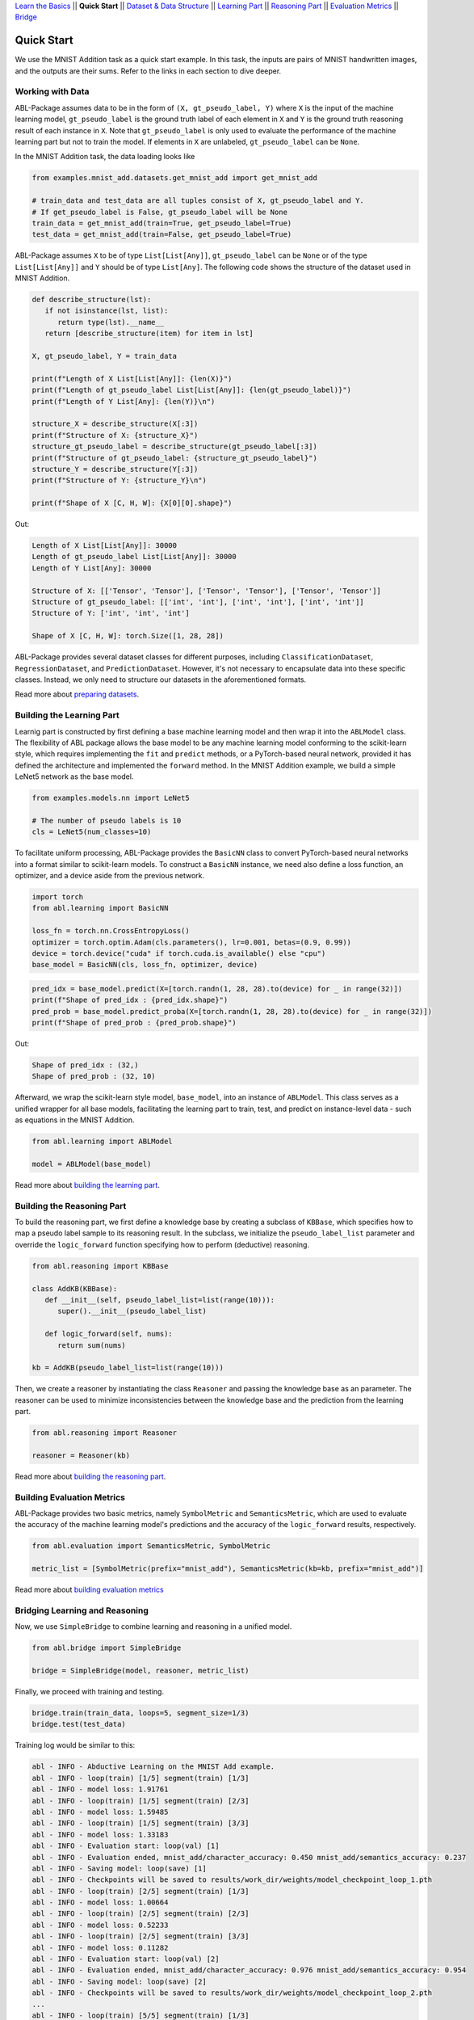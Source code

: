 `Learn the Basics <Basics.html>`_ ||
**Quick Start** ||
`Dataset & Data Structure <Datasets.html>`_ ||
`Learning Part <Learning.html>`_ ||
`Reasoning Part <Reasoning.html>`_ ||
`Evaluation Metrics <Evaluation.html>`_ ||
`Bridge <Bridge.html>`_ 

Quick Start
===========

We use the MNIST Addition task as a quick start example. In this task, the inputs are pairs of MNIST handwritten images, and the outputs are their sums. Refer to the links in each section to dive deeper.

Working with Data
-----------------

ABL-Package assumes data to be in the form of ``(X, gt_pseudo_label, Y)``  where ``X`` is the input of the machine learning model, 
``gt_pseudo_label`` is the ground truth label of each element in ``X`` and ``Y`` is the ground truth reasoning result of each instance in ``X``. Note that ``gt_pseudo_label`` is only used to evaluate the performance of the machine learning part but not to train the model. If elements in ``X`` are unlabeled, ``gt_pseudo_label`` can be ``None``.

In the MNIST Addition task, the data loading looks like

.. code:: python

   from examples.mnist_add.datasets.get_mnist_add import get_mnist_add
   
   # train_data and test_data are all tuples consist of X, gt_pseudo_label and Y.
   # If get_pseudo_label is False, gt_pseudo_label will be None
   train_data = get_mnist_add(train=True, get_pseudo_label=True)
   test_data = get_mnist_add(train=False, get_pseudo_label=True)

ABL-Package assumes ``X`` to be of type ``List[List[Any]]``, ``gt_pseudo_label`` can be ``None`` or of the type ``List[List[Any]]`` and ``Y`` should be of type ``List[Any]``. The following code shows the structure of the dataset used in MNIST Addition.

.. code:: python

   def describe_structure(lst):
      if not isinstance(lst, list):
         return type(lst).__name__ 
      return [describe_structure(item) for item in lst]
    
   X, gt_pseudo_label, Y = train_data

   print(f"Length of X List[List[Any]]: {len(X)}")
   print(f"Length of gt_pseudo_label List[List[Any]]: {len(gt_pseudo_label)}")
   print(f"Length of Y List[Any]: {len(Y)}\n")

   structure_X = describe_structure(X[:3])
   print(f"Structure of X: {structure_X}")
   structure_gt_pseudo_label = describe_structure(gt_pseudo_label[:3])
   print(f"Structure of gt_pseudo_label: {structure_gt_pseudo_label}")
   structure_Y = describe_structure(Y[:3])
   print(f"Structure of Y: {structure_Y}\n")

   print(f"Shape of X [C, H, W]: {X[0][0].shape}")

Out:

.. code-block:: none
   :class: code-out

   Length of X List[List[Any]]: 30000
   Length of gt_pseudo_label List[List[Any]]: 30000
   Length of Y List[Any]: 30000

   Structure of X: [['Tensor', 'Tensor'], ['Tensor', 'Tensor'], ['Tensor', 'Tensor']]                   
   Structure of gt_pseudo_label: [['int', 'int'], ['int', 'int'], ['int', 'int']]
   Structure of Y: ['int', 'int', 'int']

   Shape of X [C, H, W]: torch.Size([1, 28, 28])


ABL-Package provides several dataset classes for different purposes, including ``ClassificationDataset``, ``RegressionDataset``, and ``PredictionDataset``. However, it's not necessary to encapsulate data into these specific classes. Instead, we only need to structure our datasets in the aforementioned formats.

Read more about `preparing datasets <Datasets.html>`_.

Building the Learning Part
--------------------------

Learnig part is constructed by first defining a base machine learning model and then wrap it into the ``ABLModel`` class. 
The flexibility of ABL package allows the base model to be any machine learning model conforming to the scikit-learn style, which requires implementing the ``fit`` and ``predict`` methods, or a PyTorch-based neural network, provided it has defined the architecture and implemented the ``forward`` method.
In the MNIST Addition example, we build a simple LeNet5 network as the base model.

.. code:: python

   from examples.models.nn import LeNet5

   # The number of pseudo labels is 10
   cls = LeNet5(num_classes=10)

To facilitate uniform processing, ABL-Package provides the ``BasicNN`` class to convert PyTorch-based neural networks into a format similar to scikit-learn models. To construct a ``BasicNN`` instance, we need also define a loss function, an optimizer, and a device aside from the previous network.

.. code:: python

   import torch
   from abl.learning import BasicNN

   loss_fn = torch.nn.CrossEntropyLoss()
   optimizer = torch.optim.Adam(cls.parameters(), lr=0.001, betas=(0.9, 0.99))
   device = torch.device("cuda" if torch.cuda.is_available() else "cpu")
   base_model = BasicNN(cls, loss_fn, optimizer, device)

.. code:: python

   pred_idx = base_model.predict(X=[torch.randn(1, 28, 28).to(device) for _ in range(32)])
   print(f"Shape of pred_idx : {pred_idx.shape}")
   pred_prob = base_model.predict_proba(X=[torch.randn(1, 28, 28).to(device) for _ in range(32)])
   print(f"Shape of pred_prob : {pred_prob.shape}")

Out:  

.. code-block:: none
   :class: code-out

   Shape of pred_idx : (32,)
   Shape of pred_prob : (32, 10)

Afterward, we wrap the scikit-learn style model, ``base_model``, into an instance of ``ABLModel``. This class serves as a unified wrapper for all base models,  facilitating the learning part to train, test, and predict on instance-level data - such as equations in the MNIST Addition.

.. code:: python

    from abl.learning import ABLModel

    model = ABLModel(base_model)

Read more about `building the learning part <Learning.html>`_.

Building the Reasoning Part
---------------------------

To build the reasoning part, we first define a knowledge base by
creating a subclass of ``KBBase``, which specifies how to map a pseudo 
label sample to its reasoning result. In the subclass, we initialize the 
``pseudo_label_list`` parameter and override the ``logic_forward`` 
function specifying how to perform (deductive) reasoning.

.. code:: python

   from abl.reasoning import KBBase

   class AddKB(KBBase):
      def __init__(self, pseudo_label_list=list(range(10))):
         super().__init__(pseudo_label_list)

      def logic_forward(self, nums):
         return sum(nums)

   kb = AddKB(pseudo_label_list=list(range(10)))

Then, we create a reasoner by instantiating the class
``Reasoner`` and passing the knowledge base as an parameter.
The reasoner can be used to minimize inconsistencies between the 
knowledge base and the prediction from the learning part. 

.. code:: python

   from abl.reasoning import Reasoner
   
   reasoner = Reasoner(kb)

Read more about `building the reasoning part <Reasoning.html>`_. 


Building Evaluation Metrics
---------------------------

ABL-Package provides two basic metrics, namely ``SymbolMetric`` and ``SemanticsMetric``, which are used to evaluate the accuracy of the machine learning model's predictions and the accuracy of the ``logic_forward`` results, respectively.

.. code:: python

   from abl.evaluation import SemanticsMetric, SymbolMetric

   metric_list = [SymbolMetric(prefix="mnist_add"), SemanticsMetric(kb=kb, prefix="mnist_add")]

Read more about `building evaluation metrics <Evaluation.html>`_

Bridging Learning and Reasoning
---------------------------------------

Now, we use ``SimpleBridge`` to combine learning and reasoning in a unified model.

.. code:: python

   from abl.bridge import SimpleBridge

   bridge = SimpleBridge(model, reasoner, metric_list)

Finally, we proceed with training and testing.

.. code:: python

   bridge.train(train_data, loops=5, segment_size=1/3)
   bridge.test(test_data)

Training log would be similar to this:

.. code-block:: none
   :class: code-out

   abl - INFO - Abductive Learning on the MNIST Add example.
   abl - INFO - loop(train) [1/5] segment(train) [1/3] 
   abl - INFO - model loss: 1.91761
   abl - INFO - loop(train) [1/5] segment(train) [2/3] 
   abl - INFO - model loss: 1.59485
   abl - INFO - loop(train) [1/5] segment(train) [3/3] 
   abl - INFO - model loss: 1.33183
   abl - INFO - Evaluation start: loop(val) [1]
   abl - INFO - Evaluation ended, mnist_add/character_accuracy: 0.450 mnist_add/semantics_accuracy: 0.237 
   abl - INFO - Saving model: loop(save) [1]
   abl - INFO - Checkpoints will be saved to results/work_dir/weights/model_checkpoint_loop_1.pth
   abl - INFO - loop(train) [2/5] segment(train) [1/3] 
   abl - INFO - model loss: 1.00664
   abl - INFO - loop(train) [2/5] segment(train) [2/3] 
   abl - INFO - model loss: 0.52233
   abl - INFO - loop(train) [2/5] segment(train) [3/3] 
   abl - INFO - model loss: 0.11282
   abl - INFO - Evaluation start: loop(val) [2]
   abl - INFO - Evaluation ended, mnist_add/character_accuracy: 0.976 mnist_add/semantics_accuracy: 0.954 
   abl - INFO - Saving model: loop(save) [2]
   abl - INFO - Checkpoints will be saved to results/work_dir/weights/model_checkpoint_loop_2.pth
   ...
   abl - INFO - loop(train) [5/5] segment(train) [1/3] 
   abl - INFO - model loss: 0.04030
   abl - INFO - loop(train) [5/5] segment(train) [2/3] 
   abl - INFO - model loss: 0.03859
   abl - INFO - loop(train) [5/5] segment(train) [3/3] 
   abl - INFO - model loss: 0.03423
   abl - INFO - Evaluation start: loop(val) [5]
   abl - INFO - Evaluation ended, mnist_add/character_accuracy: 0.992 mnist_add/semantics_accuracy: 0.984 
   abl - INFO - Saving model: loop(save) [5]
   abl - INFO - Checkpoints will be saved to results/work_dir/weights/model_checkpoint_loop_5.pth
   abl - INFO - Evaluation ended, mnist_add/character_accuracy: 0.987 mnist_add/semantics_accuracy: 0.975 

Read more about `bridging machine learning and reasoning <Bridge.html>`_.
